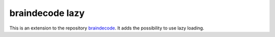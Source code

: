 braindecode lazy
================

This is an extension to the repository `braindecode <https://github.com/robintibor/braindecode>`_. It adds the possibility to use lazy loading.
